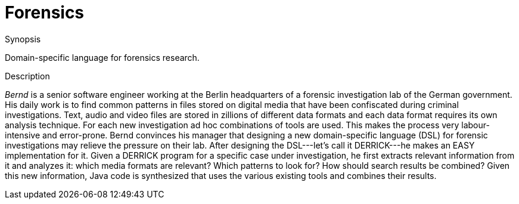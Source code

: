 
[[EASY-Forensics]]
# Forensics
:concept: Forensics

.Synopsis
Domain-specific language for forensics research.

.Syntax

.Types

.Function

.Description
_Bernd_ is a senior software engineer working at the Berlin headquarters of a forensic investigation lab of the German government. His daily work is to find common patterns in files stored on digital media that have been confiscated during criminal investigations. Text, audio and video files are stored in zillions of different data formats and each data format requires its own analysis technique. For each new investigation ad hoc combinations of tools are used. This makes the process very labour-intensive and error-prone. Bernd convinces his manager that designing a new domain-specific language (DSL) for forensic investigations may relieve the pressure on their lab. After designing the DSL---let's call it DERRICK---he makes an EASY implementation for it. Given a DERRICK program for a specific case under investigation, he first extracts relevant information from it and analyzes it: which media formats are relevant? Which patterns to look for? How should search results be combined? Given this new information, Java code is synthesized that uses the various existing tools and combines their results.

.Examples

.Benefits

.Pitfalls


:leveloffset: +1

:leveloffset: -1